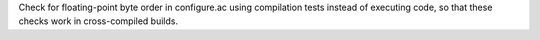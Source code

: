 Check for floating-point byte order in configure.ac using compilation tests
instead of executing code, so that these checks work in cross-compiled
builds.
